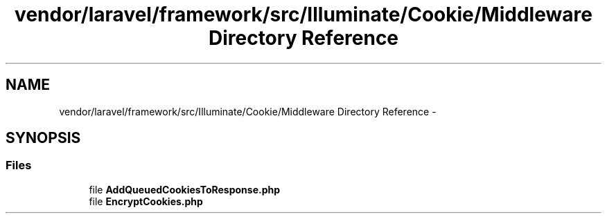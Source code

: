 .TH "vendor/laravel/framework/src/Illuminate/Cookie/Middleware Directory Reference" 3 "Tue Apr 14 2015" "Version 1.0" "VirtualSCADA" \" -*- nroff -*-
.ad l
.nh
.SH NAME
vendor/laravel/framework/src/Illuminate/Cookie/Middleware Directory Reference \- 
.SH SYNOPSIS
.br
.PP
.SS "Files"

.in +1c
.ti -1c
.RI "file \fBAddQueuedCookiesToResponse\&.php\fP"
.br
.ti -1c
.RI "file \fBEncryptCookies\&.php\fP"
.br
.in -1c
